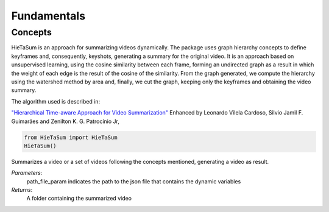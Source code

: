 .. __fundamentals:


Fundamentals
============

Concepts
------------------

HieTaSum is an approach for summarizing videos dynamically. The package uses graph hierarchy concepts to define keyframes and, consequently, keyshots, generating a summary for the original video. 
It is an approach based on unsupervised learning, using the cosine similarity between each frame, forming an undirected graph as a result in which the weight of each edge is the result of the cosine of the similarity.
From the graph generated, we compute the hierarchy using the watershed method by area and, finally, we cut the graph, keeping only the keyframes and obtaining the video summary.

The algorithm used is described in:

`"Hierarchical Time-aware Approach for Video Summarization"`_ Enhanced by Leonardo Vilela Cardoso, Silvio Jamil F. Guimarães and Zenilton K. G. Patrocínio Jr,

.. code-block:: python

    from HieTaSum import HieTaSum
    HieTaSum()

Summarizes a video or a set of videos following the concepts mentioned, generating a video as result. 

*Parameters*: 
    path_file_param indicates the path to the json file that contains the dynamic variables 
*Returns*: 
	A folder containing the summarized video

.. _"Hierarchical Time-aware Approach for Video Summarization": https://link.springer.com/chapter/10.1007/978-3-031-45368-7_18